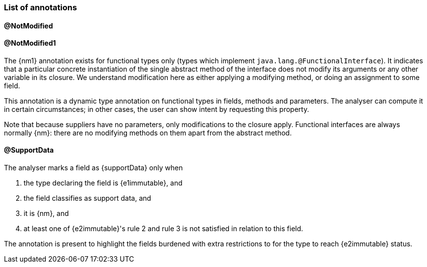 === List of annotations

==== @NotModified

==== @NotModified1

The {nm1} annotation exists for functional types only (types which implement `java.lang.@FunctionalInterface`).
It indicates that a particular concrete instantiation of the single abstract method of the interface does not modify its arguments or any other variable in its closure.
We understand modification here as either applying a modifying method, or doing an assignment to some field.

This annotation is a dynamic type annotation on functional types in fields, methods and parameters.
The analyser can compute it in certain circumstances; in other cases, the user can show intent by requesting this property.

Note that because suppliers have no parameters, only modifications to the closure apply.
Functional interfaces are always normally {nm}: there are no modifying methods on them apart from the abstract method.

==== @SupportData

The analyser marks a field as {supportData} only when

. the type declaring the field is {e1immutable}, and
. the field classifies as support data, and
. it is {nm}, and
. at least one of {e2immutable}'s rule 2 and rule 3 is not satisfied in relation to this field.

The annotation is present to highlight the fields burdened with extra restrictions to for the type to reach {e2immutable} status.

